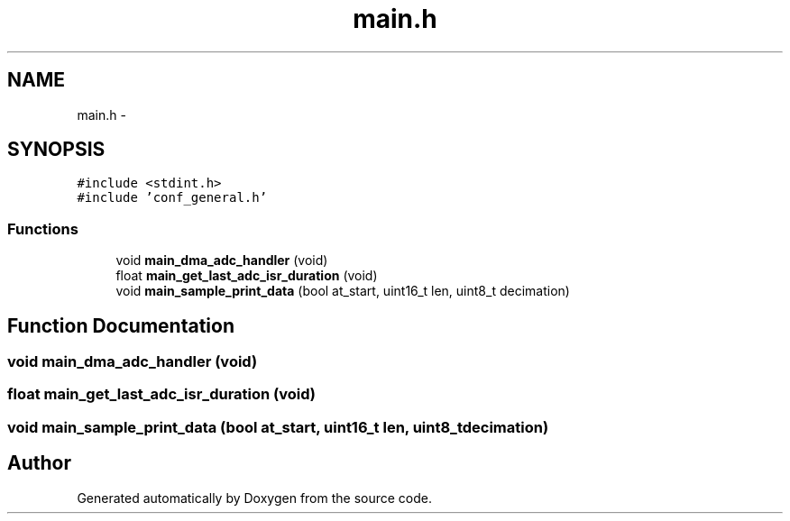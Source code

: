 .TH "main.h" 3 "Wed Sep 16 2015" "Doxygen" \" -*- nroff -*-
.ad l
.nh
.SH NAME
main.h \- 
.SH SYNOPSIS
.br
.PP
\fC#include <stdint\&.h>\fP
.br
\fC#include 'conf_general\&.h'\fP
.br

.SS "Functions"

.in +1c
.ti -1c
.RI "void \fBmain_dma_adc_handler\fP (void)"
.br
.ti -1c
.RI "float \fBmain_get_last_adc_isr_duration\fP (void)"
.br
.ti -1c
.RI "void \fBmain_sample_print_data\fP (bool at_start, uint16_t len, uint8_t decimation)"
.br
.in -1c
.SH "Function Documentation"
.PP 
.SS "void main_dma_adc_handler (void)"

.SS "float main_get_last_adc_isr_duration (void)"

.SS "void main_sample_print_data (bool at_start, uint16_t len, uint8_t decimation)"

.SH "Author"
.PP 
Generated automatically by Doxygen from the source code\&.
